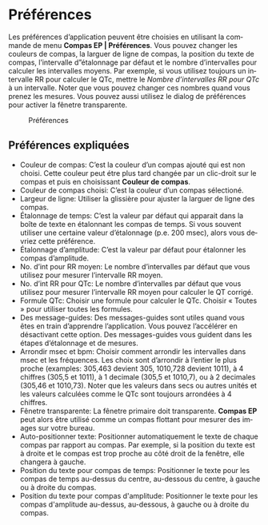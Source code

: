 #+AUTHOR:    David Mann
#+EMAIL:     mannd@epstudiossoftware.com
#+DATE:      
#+KEYWORDS:
#+LANGUAGE:  en
#+OPTIONS:   H:3 num:nil toc:nil \n:nil @:t ::t |:t ^:t -:t f:t *:t <:t
#+OPTIONS:   TeX:t LaTeX:t skip:nil d:nil todo:t pri:nil tags:not-in-toc timestamp:nil
#+EXPORT_SELECT_TAGS: export
#+EXPORT_EXCLUDE_TAGS: noexport
#+HTML_HEAD: <style media="screen" type="text/css"> img {max-width: 100%; height: auto;} </style>
* [[../../shrd/icon_32x32@2x.png]] Préférences
Les préférences d’application peuvent être choisies en utilisant la commande de menu *Compas EP | Préférences*.  Vous pouvez changer les couleurs de compas, la larguer de ligne de compas, la position du texte de compas, l’intervalle d”étalonnage par défaut et le nombre d’intervalles pour calculer les intervalles moyens.  Par exemple, si vous utilisez toujours un intervalle RR pour calculer le QTc, mettre le /Nombre d’intervalles RR pour QTc/ à un intervalle.  Noter que vous pouvez changer ces nombres quand vous prenez les mesures.  Vous pouvez aussi utilisez le dialog de préférences pour activer la fênetre transparente.
#+CAPTION: Préférences
[[../gfx/preferences.png]]
** Préférences expliquées
- Couleur de compas: C’est la couleur d’un compas ajouté qui est non choisi.  Cette couleur peut étre plus tard changée par un clic-droit sur le compas et puis en choisissant *Couleur de compas*. 
- Couleur de compas choisi: C’est la couleur d’un compas sélectioné.
- Largeur de ligne: Utiliser la glissière pour ajuster la larguer de ligne des compas.
- Étalonnage de temps: C’est la valeur par défaut qui apparait dans la boîte de texte en étalonnant les compas de temps.  Si vous souvent utiliser une certaine valeur d’étalonnage (p.e. 200 msec), alors vous devriez cette préférence.
- Étalonnage d’amplitude: C’est la valeur par défaut pour étalonner les compas d’amplitude.  
- No. d’int pour RR moyen: Le nombre d’intervalles par défaut que vous utilisez pour mesurer l’intervalle RR moyen.
- No. d’int RR pour QTc: Le nombre d’intervalles par défaut que vous utilisez pour mesurer l’intervalle RR moyen pour calculer le QT corrigé.
- Formule QTc: Choisir une formule pour calculer le QTc.  Choisir « Toutes » pour utiliser toutes les formules.
- Des message-guides: Des messages-guides sont utiles quand vous êtes en train d’apprendre l’application. Vous pouvez l’accélérer en désactivant cette option.  Des messages-guides vous guident dans les étapes d’étalonnage et de mesures.
- Arrondir msec et bpm: Choisir comment arrondir les intervalles dans msec et les fréquences.  Les choix sont d’arrondir à l’entier le plus proche (examples: 305,463 devient 305, 1010,728 devient 1011), à 4 chiffres (305,5 et 1011), à 1 decimale (305,5 et 1010,7), ou à 2 decimales (305,46 et 1010,73).  Noter que les valeurs dans secs ou autres unités et les valeurs calculées comme le QTc sont toujours arrondées à 4 chiffres.
- Fênetre transparente: La fênetre primaire doit transparente.  *Compas EP* peut alors être utilisé comme un compas flottant pour mesurer des images sur votre bureau.
- Auto-positionner texte: Positionner automatiquement le texte de chaque compas par rapport au compas.  Par exemple, si la position du texte est à droite et le compas est trop proche au côté droit de la fenêtre, elle changera à gauche.
- Position du texte pour compas de temps: Positionner le texte pour les compas de temps au-dessus du centre, au-dessous du centre, à gauche ou à droite du compas.
- Position du texte pour compas d'amplitude: Positionner le texte pour les compas d'amplitude au-dessus, au-dessous, à gauche ou à droite du compas.

